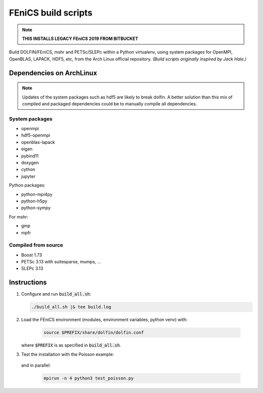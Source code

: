 ====================
FEniCS build scripts
====================

.. note::

    **THIS INSTALLS LEGACY FEniCS 2019 FROM BITBUCKET**

Build DOLFIN/FEniCS, mshr and PETSc/SLEPc within a Python virtualenv, using
system packages for OpenMPI, OpenBLAS, LAPACK, HDF5, etc, from the Arch Linux
official repository.
*(Build scripts originally inspired by Jack Hale.)*

Dependencies on ArchLinux
=========================

.. note::

    Updates of the system packages such as hdf5 are likely to break dolfin. A
    better solution than this mix of compiled and packaged dependencies could
    be to manually compile all dependencies.

System packages
---------------

* openmpi
* hdf5-openmpi
* openblas-lapack
* eigen
* pybind11
* doxygen
* cython
* jupyter

Python packages:

* python-mpi4py
* python-h5py
* python-sympy

For mshr:

* gmp
* mpfr




Compiled from source
--------------------

* Boost 1.73
* PETSc 3.13 with suitesparse, mumps, ...
* SLEPc 3.13

Instructions
============

1. Configure and run :code:`build_all.sh`:

   .. code:: shell
   
      ./build_all.sh |& tee build.log
  
2. Load the FEniCS environment (modules, environment variables, python venv) with:

    .. code:: shell

        source $PREFIX/share/dolfin/dolfin.conf

   where :code:`$PREFIX` is as specified in :code:`build_all.sh`.

3. Test the installation with the Poisson example:

    .. code:: python3 test_poisson.py

   and in parallel:

    .. code:: shell

        mpirun -n 4 python3 test_poisson.py
